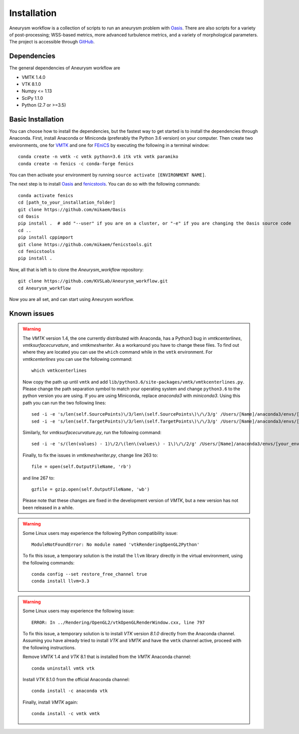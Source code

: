 .. title:: Installation

============
Installation
============
Aneurysm workflow is a collection of scripts to run an aneurysm problem with `Oasis <https://github.com/mikaem/Oasis>`_. There are also scripts for a variety of post-processing; WSS-based metrics, more advanced turbulence metrics, and a variety of morphological parameters. The project is accessible through
`GitHub <https://github.com/KVSlab/Aneurysm_workflow>`_.


Dependencies
============
The general dependencies of Aneurysm workflow are

* VMTK 1.4.0
* VTK 8.1.0
* Numpy <= 1.13
* SciPy 1.1.0
* Python (2.7 or >=3.5)


Basic Installation
==================
You can choose how to install the dependencies, but the fastest way to get started is to install the dependencies through Anaconda.
First, install Anaconda or Miniconda (preferably the Python 3.6 version) on your computer.
Then create two environments, one for `VMTK <http://www.vmtk.org/>`_ and one for `FEniCS <https://fenicsproject.org/>`_ by executing the following in a terminal window::

    conda create -n vmtk -c vmtk python=3.6 itk vtk vmtk paramiko
    conda create -n fenics -c conda-forge fenics

You can then activate your environment by running ``source activate [ENVIRONMENT NAME]``.

The next step is to install `Oasis <https://github.com/mikaem/Oasis>`_ and `fenicstools <https://github.com/mikaem/fenicstools/>`_.
You can do so with the following commands::

    conda activate fenics
    cd [path_to_your_installation_folder]
    git clone https://github.com/mikaem/Oasis
    cd Oasis
    pip install .  # add "--user" if you are on a cluster, or "-e" if you are changing the Oasis source code
    cd ..
    pip install cppimport
    git clone https://github.com/mikaem/fenicstools.git
    cd fenicstools
    pip install . 

Now, all that is left is to clone the `Aneurysm_workflow` repository::

    git clone https://github.com/KVSLab/Aneurysm_workflow.git
    cd Aneurysm_workflow

Now you are all set, and can start using Aneurysm workflow.

Known issues
============

.. WARNING:: The `VMTK` version 1.4, the one currently distributed with Anaconda, has a Python3 bug in `vmtkcenterlines`, `vmtksurfacecurvature`, and `vmtkmeshwriter`. As a workaround you have to change these files. To find out where they are located you can use the ``which`` command  while in the ``vmtk`` environment. For `vmtkcenterlines` you can use the following command::
  
    which vmtkcenterlines

  Now copy the path up until ``vmtk`` and add ``lib/python3.6/site-packages/vmtk/vmtkcenterlines.py``.
  Please change the path separation symbol to match your operating system and change ``python3.6`` to the python version you are using. If you are using Miniconda, replace `anaconda3` with `miniconda3`.
  Using this path you can run the two following lines::

    sed -i -e 's/len(self.SourcePoints)\/3/len\(self.SourcePoints\)\/\/3/g' /Users/[Name]/anaconda3/envs/[your_environment]/lib/python3.6/site-packages/vmtk/vmtkcenterlines.py
    sed -i -e 's/len(self.TargetPoints)\/3/len\(self.TargetPoints\)\/\/3/g' /Users/[Name]/anaconda3/envs/[your_environment]/lib/python3.6/site-packages/vmtk/vmtkcenterlines.py

  Similarly, for `vmtksurfacecurvature.py`, run the following command::

    sed -i -e 's/(len(values) - 1)\/2/\(len\(values\) - 1\)\/\/2/g' /Users/[Name]/anaconda3/envs/[your_environment]/lib/python3.6/site-packages/vmtk/vmtksurfacecurvature.py

  Finally, to fix the issues in `vmtkmeshwriter.py`, change line 263 to::

    file = open(self.OutputFileName, 'rb')

  and line 267 to::

    gzfile = gzip.open(self.OutputFileName, 'wb')

  Please note that these changes are fixed in the development version of `VMTK`, but a new version has not been released in a while.


.. WARNING:: Some Linux users may experience the following Python compatibility issue::

    ModuleNotFoundError: No module named 'vtkRenderingOpenGL2Python'

  To fix this issue, a temporary solution is the install the ``llvm`` library directly in the virtual environment, using the following commands::

    conda config --set restore_free_channel true
    conda install llvm=3.3

.. WARNING:: Some Linux users may experience the following issue::

    ERROR: In ../Rendering/OpenGL2/vtkOpenGLRenderWindow.cxx, line 797

  To fix this issue, a temporary solution is to install `VTK` version `8.1.0` directly from the Anaconda channel. Assuming you have already tried to install `VTK` and `VMTK` and have the ``vmtk`` channel active, proceed with the following instructions.

  Remove `VMTK` 1.4 and `VTK` 8.1 that is installed from the `VMTK` Anaconda channel::

    conda uninstall vmtk vtk

  Install `VTK` 8.1.0 from the official Anaconda channel::

    conda install -c anaconda vtk

  Finally, install `VMTK` again::

    conda install -c vmtk vmtk

